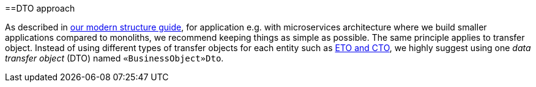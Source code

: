 :toc: macro
toc::[]
==DTO approach

As described in link:guide-structure-modern[our modern structure guide], for application e.g. with microservices architecture where we build smaller applications compared to monoliths, we recommend keeping things as simple as possible. The same principle applies to transfer object. Instead of using different types of transfer objects for each entity such as link:guide-eto-cto[ETO and CTO], we highly suggest using one _data transfer object_ (DTO) named `«BusinessObject»Dto`.

